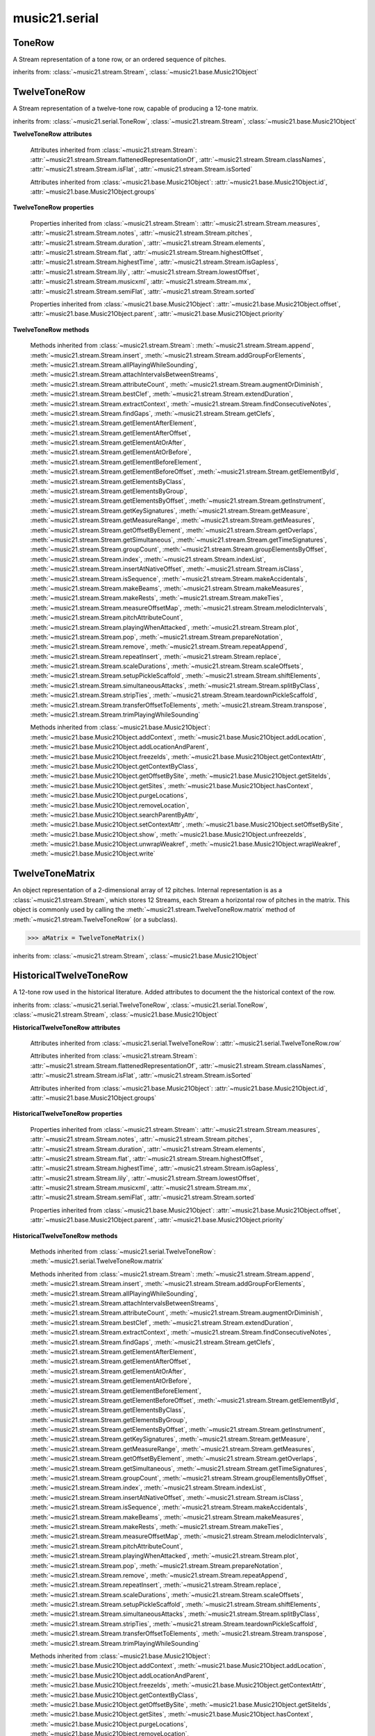 .. _moduleSerial:

music21.serial
==============

.. WARNING: DO NOT EDIT THIS FILE: AUTOMATICALLY GENERATED

.. module:: music21.serial



.. function:: pcToToneRow(pcSet)

    A convenience function that, given a list of pitch classes represented as integers 

    >>> a = pcToToneRow(range(12))
    >>> matrixObj = a.matrix()
    >>> print matrixObj
    0  1  2  3  4  5  6  7  8  9  A  B 
    B  0  1  2  3  4  5  6  7  8  9  A 
    ... 
    >>> import random
    >>> a = pcToToneRow([4,5,0,6,7,2,'a',8,9,1,'b',3])
    >>> matrixObj = a.matrix()
    >>> print matrixObj
    0  1  8  2  3  A  6  4  5  9  7  B 
    B  0  7  1  2  9  5  3  4  8  6  A 
    ... 

.. function:: rowToMatrix(p)


ToneRow
-------

.. class:: ToneRow()

    A Stream representation of a tone row, or an ordered sequence of pitches. 

    

    inherits from: :class:`~music21.stream.Stream`, :class:`~music21.base.Music21Object`


TwelveToneRow
-------------

.. class:: TwelveToneRow()

    A Stream representation of a twelve-tone row, capable of producing a 12-tone matrix. 

    inherits from: :class:`~music21.serial.ToneRow`, :class:`~music21.stream.Stream`, :class:`~music21.base.Music21Object`

    **TwelveToneRow** **attributes**

        .. attribute:: row

            A list representing the pitch class values of the row. 

        Attributes inherited from :class:`~music21.stream.Stream`: :attr:`~music21.stream.Stream.flattenedRepresentationOf`, :attr:`~music21.stream.Stream.classNames`, :attr:`~music21.stream.Stream.isFlat`, :attr:`~music21.stream.Stream.isSorted`

        Attributes inherited from :class:`~music21.base.Music21Object`: :attr:`~music21.base.Music21Object.id`, :attr:`~music21.base.Music21Object.groups`

    **TwelveToneRow** **properties**

        Properties inherited from :class:`~music21.stream.Stream`: :attr:`~music21.stream.Stream.measures`, :attr:`~music21.stream.Stream.notes`, :attr:`~music21.stream.Stream.pitches`, :attr:`~music21.stream.Stream.duration`, :attr:`~music21.stream.Stream.elements`, :attr:`~music21.stream.Stream.flat`, :attr:`~music21.stream.Stream.highestOffset`, :attr:`~music21.stream.Stream.highestTime`, :attr:`~music21.stream.Stream.isGapless`, :attr:`~music21.stream.Stream.lily`, :attr:`~music21.stream.Stream.lowestOffset`, :attr:`~music21.stream.Stream.musicxml`, :attr:`~music21.stream.Stream.mx`, :attr:`~music21.stream.Stream.semiFlat`, :attr:`~music21.stream.Stream.sorted`

        Properties inherited from :class:`~music21.base.Music21Object`: :attr:`~music21.base.Music21Object.offset`, :attr:`~music21.base.Music21Object.parent`, :attr:`~music21.base.Music21Object.priority`

    **TwelveToneRow** **methods**

        .. method:: matrix()

            Returns a :class:`~music21.serial.TwelveToneMatrix` object for the row.  That object can just be printed (or displayed via .show()) 

            >>> s37 = RowSchoenbergOp37().matrix()
            >>> print s37
            0  B  7  8  3  1  2  A  6  5  4  9 
            1  0  8  9  4  2  3  B  7  6  5  A 
            5  4  0  1  8  6  7  3  B  A  9  2 
            4  3  B  0  7  5  6  2  A  9  8  1 
            ... 

        Methods inherited from :class:`~music21.stream.Stream`: :meth:`~music21.stream.Stream.append`, :meth:`~music21.stream.Stream.insert`, :meth:`~music21.stream.Stream.addGroupForElements`, :meth:`~music21.stream.Stream.allPlayingWhileSounding`, :meth:`~music21.stream.Stream.attachIntervalsBetweenStreams`, :meth:`~music21.stream.Stream.attributeCount`, :meth:`~music21.stream.Stream.augmentOrDiminish`, :meth:`~music21.stream.Stream.bestClef`, :meth:`~music21.stream.Stream.extendDuration`, :meth:`~music21.stream.Stream.extractContext`, :meth:`~music21.stream.Stream.findConsecutiveNotes`, :meth:`~music21.stream.Stream.findGaps`, :meth:`~music21.stream.Stream.getClefs`, :meth:`~music21.stream.Stream.getElementAfterElement`, :meth:`~music21.stream.Stream.getElementAfterOffset`, :meth:`~music21.stream.Stream.getElementAtOrAfter`, :meth:`~music21.stream.Stream.getElementAtOrBefore`, :meth:`~music21.stream.Stream.getElementBeforeElement`, :meth:`~music21.stream.Stream.getElementBeforeOffset`, :meth:`~music21.stream.Stream.getElementById`, :meth:`~music21.stream.Stream.getElementsByClass`, :meth:`~music21.stream.Stream.getElementsByGroup`, :meth:`~music21.stream.Stream.getElementsByOffset`, :meth:`~music21.stream.Stream.getInstrument`, :meth:`~music21.stream.Stream.getKeySignatures`, :meth:`~music21.stream.Stream.getMeasure`, :meth:`~music21.stream.Stream.getMeasureRange`, :meth:`~music21.stream.Stream.getMeasures`, :meth:`~music21.stream.Stream.getOffsetByElement`, :meth:`~music21.stream.Stream.getOverlaps`, :meth:`~music21.stream.Stream.getSimultaneous`, :meth:`~music21.stream.Stream.getTimeSignatures`, :meth:`~music21.stream.Stream.groupCount`, :meth:`~music21.stream.Stream.groupElementsByOffset`, :meth:`~music21.stream.Stream.index`, :meth:`~music21.stream.Stream.indexList`, :meth:`~music21.stream.Stream.insertAtNativeOffset`, :meth:`~music21.stream.Stream.isClass`, :meth:`~music21.stream.Stream.isSequence`, :meth:`~music21.stream.Stream.makeAccidentals`, :meth:`~music21.stream.Stream.makeBeams`, :meth:`~music21.stream.Stream.makeMeasures`, :meth:`~music21.stream.Stream.makeRests`, :meth:`~music21.stream.Stream.makeTies`, :meth:`~music21.stream.Stream.measureOffsetMap`, :meth:`~music21.stream.Stream.melodicIntervals`, :meth:`~music21.stream.Stream.pitchAttributeCount`, :meth:`~music21.stream.Stream.playingWhenAttacked`, :meth:`~music21.stream.Stream.plot`, :meth:`~music21.stream.Stream.pop`, :meth:`~music21.stream.Stream.prepareNotation`, :meth:`~music21.stream.Stream.remove`, :meth:`~music21.stream.Stream.repeatAppend`, :meth:`~music21.stream.Stream.repeatInsert`, :meth:`~music21.stream.Stream.replace`, :meth:`~music21.stream.Stream.scaleDurations`, :meth:`~music21.stream.Stream.scaleOffsets`, :meth:`~music21.stream.Stream.setupPickleScaffold`, :meth:`~music21.stream.Stream.shiftElements`, :meth:`~music21.stream.Stream.simultaneousAttacks`, :meth:`~music21.stream.Stream.splitByClass`, :meth:`~music21.stream.Stream.stripTies`, :meth:`~music21.stream.Stream.teardownPickleScaffold`, :meth:`~music21.stream.Stream.transferOffsetToElements`, :meth:`~music21.stream.Stream.transpose`, :meth:`~music21.stream.Stream.trimPlayingWhileSounding`

        Methods inherited from :class:`~music21.base.Music21Object`: :meth:`~music21.base.Music21Object.addContext`, :meth:`~music21.base.Music21Object.addLocation`, :meth:`~music21.base.Music21Object.addLocationAndParent`, :meth:`~music21.base.Music21Object.freezeIds`, :meth:`~music21.base.Music21Object.getContextAttr`, :meth:`~music21.base.Music21Object.getContextByClass`, :meth:`~music21.base.Music21Object.getOffsetBySite`, :meth:`~music21.base.Music21Object.getSiteIds`, :meth:`~music21.base.Music21Object.getSites`, :meth:`~music21.base.Music21Object.hasContext`, :meth:`~music21.base.Music21Object.purgeLocations`, :meth:`~music21.base.Music21Object.removeLocation`, :meth:`~music21.base.Music21Object.searchParentByAttr`, :meth:`~music21.base.Music21Object.setContextAttr`, :meth:`~music21.base.Music21Object.setOffsetBySite`, :meth:`~music21.base.Music21Object.show`, :meth:`~music21.base.Music21Object.unfreezeIds`, :meth:`~music21.base.Music21Object.unwrapWeakref`, :meth:`~music21.base.Music21Object.wrapWeakref`, :meth:`~music21.base.Music21Object.write`


TwelveToneMatrix
----------------

.. class:: TwelveToneMatrix(*arguments, **keywords)

    An object representation of a 2-dimensional array of 12 pitches. Internal representation is as a :class:`~music21.stream.Stream`, which stores 12 Streams, each Stream a horizontal row of pitches in the matrix. This object is commonly used by calling the :meth:`~music21.stream.TwelveToneRow.matrix` method of :meth:`~music21.stream.TwelveToneRow` (or a subclass). 

    

    

    >>> aMatrix = TwelveToneMatrix()

    inherits from: :class:`~music21.stream.Stream`, :class:`~music21.base.Music21Object`


HistoricalTwelveToneRow
-----------------------

.. class:: HistoricalTwelveToneRow()

    A 12-tone row used in the historical literature. Added attributes to document the the historical context of the row. 

    inherits from: :class:`~music21.serial.TwelveToneRow`, :class:`~music21.serial.ToneRow`, :class:`~music21.stream.Stream`, :class:`~music21.base.Music21Object`

    **HistoricalTwelveToneRow** **attributes**

        .. attribute:: composer

            The composers name. 

        .. attribute:: opus

            The opus of the work, or None. 

        .. attribute:: title

            The title of the work. 

        Attributes inherited from :class:`~music21.serial.TwelveToneRow`: :attr:`~music21.serial.TwelveToneRow.row`

        Attributes inherited from :class:`~music21.stream.Stream`: :attr:`~music21.stream.Stream.flattenedRepresentationOf`, :attr:`~music21.stream.Stream.classNames`, :attr:`~music21.stream.Stream.isFlat`, :attr:`~music21.stream.Stream.isSorted`

        Attributes inherited from :class:`~music21.base.Music21Object`: :attr:`~music21.base.Music21Object.id`, :attr:`~music21.base.Music21Object.groups`

    **HistoricalTwelveToneRow** **properties**

        Properties inherited from :class:`~music21.stream.Stream`: :attr:`~music21.stream.Stream.measures`, :attr:`~music21.stream.Stream.notes`, :attr:`~music21.stream.Stream.pitches`, :attr:`~music21.stream.Stream.duration`, :attr:`~music21.stream.Stream.elements`, :attr:`~music21.stream.Stream.flat`, :attr:`~music21.stream.Stream.highestOffset`, :attr:`~music21.stream.Stream.highestTime`, :attr:`~music21.stream.Stream.isGapless`, :attr:`~music21.stream.Stream.lily`, :attr:`~music21.stream.Stream.lowestOffset`, :attr:`~music21.stream.Stream.musicxml`, :attr:`~music21.stream.Stream.mx`, :attr:`~music21.stream.Stream.semiFlat`, :attr:`~music21.stream.Stream.sorted`

        Properties inherited from :class:`~music21.base.Music21Object`: :attr:`~music21.base.Music21Object.offset`, :attr:`~music21.base.Music21Object.parent`, :attr:`~music21.base.Music21Object.priority`

    **HistoricalTwelveToneRow** **methods**

        Methods inherited from :class:`~music21.serial.TwelveToneRow`: :meth:`~music21.serial.TwelveToneRow.matrix`

        Methods inherited from :class:`~music21.stream.Stream`: :meth:`~music21.stream.Stream.append`, :meth:`~music21.stream.Stream.insert`, :meth:`~music21.stream.Stream.addGroupForElements`, :meth:`~music21.stream.Stream.allPlayingWhileSounding`, :meth:`~music21.stream.Stream.attachIntervalsBetweenStreams`, :meth:`~music21.stream.Stream.attributeCount`, :meth:`~music21.stream.Stream.augmentOrDiminish`, :meth:`~music21.stream.Stream.bestClef`, :meth:`~music21.stream.Stream.extendDuration`, :meth:`~music21.stream.Stream.extractContext`, :meth:`~music21.stream.Stream.findConsecutiveNotes`, :meth:`~music21.stream.Stream.findGaps`, :meth:`~music21.stream.Stream.getClefs`, :meth:`~music21.stream.Stream.getElementAfterElement`, :meth:`~music21.stream.Stream.getElementAfterOffset`, :meth:`~music21.stream.Stream.getElementAtOrAfter`, :meth:`~music21.stream.Stream.getElementAtOrBefore`, :meth:`~music21.stream.Stream.getElementBeforeElement`, :meth:`~music21.stream.Stream.getElementBeforeOffset`, :meth:`~music21.stream.Stream.getElementById`, :meth:`~music21.stream.Stream.getElementsByClass`, :meth:`~music21.stream.Stream.getElementsByGroup`, :meth:`~music21.stream.Stream.getElementsByOffset`, :meth:`~music21.stream.Stream.getInstrument`, :meth:`~music21.stream.Stream.getKeySignatures`, :meth:`~music21.stream.Stream.getMeasure`, :meth:`~music21.stream.Stream.getMeasureRange`, :meth:`~music21.stream.Stream.getMeasures`, :meth:`~music21.stream.Stream.getOffsetByElement`, :meth:`~music21.stream.Stream.getOverlaps`, :meth:`~music21.stream.Stream.getSimultaneous`, :meth:`~music21.stream.Stream.getTimeSignatures`, :meth:`~music21.stream.Stream.groupCount`, :meth:`~music21.stream.Stream.groupElementsByOffset`, :meth:`~music21.stream.Stream.index`, :meth:`~music21.stream.Stream.indexList`, :meth:`~music21.stream.Stream.insertAtNativeOffset`, :meth:`~music21.stream.Stream.isClass`, :meth:`~music21.stream.Stream.isSequence`, :meth:`~music21.stream.Stream.makeAccidentals`, :meth:`~music21.stream.Stream.makeBeams`, :meth:`~music21.stream.Stream.makeMeasures`, :meth:`~music21.stream.Stream.makeRests`, :meth:`~music21.stream.Stream.makeTies`, :meth:`~music21.stream.Stream.measureOffsetMap`, :meth:`~music21.stream.Stream.melodicIntervals`, :meth:`~music21.stream.Stream.pitchAttributeCount`, :meth:`~music21.stream.Stream.playingWhenAttacked`, :meth:`~music21.stream.Stream.plot`, :meth:`~music21.stream.Stream.pop`, :meth:`~music21.stream.Stream.prepareNotation`, :meth:`~music21.stream.Stream.remove`, :meth:`~music21.stream.Stream.repeatAppend`, :meth:`~music21.stream.Stream.repeatInsert`, :meth:`~music21.stream.Stream.replace`, :meth:`~music21.stream.Stream.scaleDurations`, :meth:`~music21.stream.Stream.scaleOffsets`, :meth:`~music21.stream.Stream.setupPickleScaffold`, :meth:`~music21.stream.Stream.shiftElements`, :meth:`~music21.stream.Stream.simultaneousAttacks`, :meth:`~music21.stream.Stream.splitByClass`, :meth:`~music21.stream.Stream.stripTies`, :meth:`~music21.stream.Stream.teardownPickleScaffold`, :meth:`~music21.stream.Stream.transferOffsetToElements`, :meth:`~music21.stream.Stream.transpose`, :meth:`~music21.stream.Stream.trimPlayingWhileSounding`

        Methods inherited from :class:`~music21.base.Music21Object`: :meth:`~music21.base.Music21Object.addContext`, :meth:`~music21.base.Music21Object.addLocation`, :meth:`~music21.base.Music21Object.addLocationAndParent`, :meth:`~music21.base.Music21Object.freezeIds`, :meth:`~music21.base.Music21Object.getContextAttr`, :meth:`~music21.base.Music21Object.getContextByClass`, :meth:`~music21.base.Music21Object.getOffsetBySite`, :meth:`~music21.base.Music21Object.getSiteIds`, :meth:`~music21.base.Music21Object.getSites`, :meth:`~music21.base.Music21Object.hasContext`, :meth:`~music21.base.Music21Object.purgeLocations`, :meth:`~music21.base.Music21Object.removeLocation`, :meth:`~music21.base.Music21Object.searchParentByAttr`, :meth:`~music21.base.Music21Object.setContextAttr`, :meth:`~music21.base.Music21Object.setOffsetBySite`, :meth:`~music21.base.Music21Object.show`, :meth:`~music21.base.Music21Object.unfreezeIds`, :meth:`~music21.base.Music21Object.unwrapWeakref`, :meth:`~music21.base.Music21Object.wrapWeakref`, :meth:`~music21.base.Music21Object.write`


RowBergChamberConcerto
----------------------

.. class:: RowBergChamberConcerto()


    inherits from: :class:`~music21.serial.HistoricalTwelveToneRow`, :class:`~music21.serial.TwelveToneRow`, :class:`~music21.serial.ToneRow`, :class:`~music21.stream.Stream`, :class:`~music21.base.Music21Object`


RowBergDerWein
--------------

.. class:: RowBergDerWein()


    inherits from: :class:`~music21.serial.HistoricalTwelveToneRow`, :class:`~music21.serial.TwelveToneRow`, :class:`~music21.serial.ToneRow`, :class:`~music21.stream.Stream`, :class:`~music21.base.Music21Object`


RowBergLulu
-----------

.. class:: RowBergLulu()


    inherits from: :class:`~music21.serial.HistoricalTwelveToneRow`, :class:`~music21.serial.TwelveToneRow`, :class:`~music21.serial.ToneRow`, :class:`~music21.stream.Stream`, :class:`~music21.base.Music21Object`


RowBergLuluActIIScene1
----------------------

.. class:: RowBergLuluActIIScene1()


    inherits from: :class:`~music21.serial.HistoricalTwelveToneRow`, :class:`~music21.serial.TwelveToneRow`, :class:`~music21.serial.ToneRow`, :class:`~music21.stream.Stream`, :class:`~music21.base.Music21Object`


RowBergLuluActIScene20
----------------------

.. class:: RowBergLuluActIScene20()


    inherits from: :class:`~music21.serial.HistoricalTwelveToneRow`, :class:`~music21.serial.TwelveToneRow`, :class:`~music21.serial.ToneRow`, :class:`~music21.stream.Stream`, :class:`~music21.base.Music21Object`


RowBergLyricSuite
-----------------

.. class:: RowBergLyricSuite()


    inherits from: :class:`~music21.serial.HistoricalTwelveToneRow`, :class:`~music21.serial.TwelveToneRow`, :class:`~music21.serial.ToneRow`, :class:`~music21.stream.Stream`, :class:`~music21.base.Music21Object`


RowBergLyricSuitePerm
---------------------

.. class:: RowBergLyricSuitePerm()


    inherits from: :class:`~music21.serial.HistoricalTwelveToneRow`, :class:`~music21.serial.TwelveToneRow`, :class:`~music21.serial.ToneRow`, :class:`~music21.stream.Stream`, :class:`~music21.base.Music21Object`


RowBergViolinConcerto
---------------------

.. class:: RowBergViolinConcerto()


    inherits from: :class:`~music21.serial.HistoricalTwelveToneRow`, :class:`~music21.serial.TwelveToneRow`, :class:`~music21.serial.ToneRow`, :class:`~music21.stream.Stream`, :class:`~music21.base.Music21Object`


RowBergWozzeckPassacaglia
-------------------------

.. class:: RowBergWozzeckPassacaglia()


    inherits from: :class:`~music21.serial.HistoricalTwelveToneRow`, :class:`~music21.serial.TwelveToneRow`, :class:`~music21.serial.ToneRow`, :class:`~music21.stream.Stream`, :class:`~music21.base.Music21Object`


RowSchoenbergFragOrganSonata
----------------------------

.. class:: RowSchoenbergFragOrganSonata()


    inherits from: :class:`~music21.serial.HistoricalTwelveToneRow`, :class:`~music21.serial.TwelveToneRow`, :class:`~music21.serial.ToneRow`, :class:`~music21.stream.Stream`, :class:`~music21.base.Music21Object`


RowSchoenbergFragPiano
----------------------

.. class:: RowSchoenbergFragPiano()


    inherits from: :class:`~music21.serial.HistoricalTwelveToneRow`, :class:`~music21.serial.TwelveToneRow`, :class:`~music21.serial.ToneRow`, :class:`~music21.stream.Stream`, :class:`~music21.base.Music21Object`


RowSchoenbergFragPianoPhantasia
-------------------------------

.. class:: RowSchoenbergFragPianoPhantasia()


    inherits from: :class:`~music21.serial.HistoricalTwelveToneRow`, :class:`~music21.serial.TwelveToneRow`, :class:`~music21.serial.ToneRow`, :class:`~music21.stream.Stream`, :class:`~music21.base.Music21Object`


RowSchoenbergIsraelExists
-------------------------

.. class:: RowSchoenbergIsraelExists()


    inherits from: :class:`~music21.serial.HistoricalTwelveToneRow`, :class:`~music21.serial.TwelveToneRow`, :class:`~music21.serial.ToneRow`, :class:`~music21.stream.Stream`, :class:`~music21.base.Music21Object`


RowSchoenbergJakobsleiter
-------------------------

.. class:: RowSchoenbergJakobsleiter()


    inherits from: :class:`~music21.serial.HistoricalTwelveToneRow`, :class:`~music21.serial.TwelveToneRow`, :class:`~music21.serial.ToneRow`, :class:`~music21.stream.Stream`, :class:`~music21.base.Music21Object`


RowSchoenbergMosesAron
----------------------

.. class:: RowSchoenbergMosesAron()


    inherits from: :class:`~music21.serial.HistoricalTwelveToneRow`, :class:`~music21.serial.TwelveToneRow`, :class:`~music21.serial.ToneRow`, :class:`~music21.stream.Stream`, :class:`~music21.base.Music21Object`


RowSchoenbergOp23No5
--------------------

.. class:: RowSchoenbergOp23No5()


    inherits from: :class:`~music21.serial.HistoricalTwelveToneRow`, :class:`~music21.serial.TwelveToneRow`, :class:`~music21.serial.ToneRow`, :class:`~music21.stream.Stream`, :class:`~music21.base.Music21Object`


RowSchoenbergOp24Mvmt4
----------------------

.. class:: RowSchoenbergOp24Mvmt4()


    inherits from: :class:`~music21.serial.HistoricalTwelveToneRow`, :class:`~music21.serial.TwelveToneRow`, :class:`~music21.serial.ToneRow`, :class:`~music21.stream.Stream`, :class:`~music21.base.Music21Object`


RowSchoenbergOp24Mvmt5
----------------------

.. class:: RowSchoenbergOp24Mvmt5()


    inherits from: :class:`~music21.serial.HistoricalTwelveToneRow`, :class:`~music21.serial.TwelveToneRow`, :class:`~music21.serial.ToneRow`, :class:`~music21.stream.Stream`, :class:`~music21.base.Music21Object`


RowSchoenbergOp25
-----------------

.. class:: RowSchoenbergOp25()


    inherits from: :class:`~music21.serial.HistoricalTwelveToneRow`, :class:`~music21.serial.TwelveToneRow`, :class:`~music21.serial.ToneRow`, :class:`~music21.stream.Stream`, :class:`~music21.base.Music21Object`


RowSchoenbergOp26
-----------------

.. class:: RowSchoenbergOp26()


    inherits from: :class:`~music21.serial.HistoricalTwelveToneRow`, :class:`~music21.serial.TwelveToneRow`, :class:`~music21.serial.ToneRow`, :class:`~music21.stream.Stream`, :class:`~music21.base.Music21Object`


RowSchoenbergOp27No1
--------------------

.. class:: RowSchoenbergOp27No1()


    inherits from: :class:`~music21.serial.HistoricalTwelveToneRow`, :class:`~music21.serial.TwelveToneRow`, :class:`~music21.serial.ToneRow`, :class:`~music21.stream.Stream`, :class:`~music21.base.Music21Object`


RowSchoenbergOp27No2
--------------------

.. class:: RowSchoenbergOp27No2()


    inherits from: :class:`~music21.serial.HistoricalTwelveToneRow`, :class:`~music21.serial.TwelveToneRow`, :class:`~music21.serial.ToneRow`, :class:`~music21.stream.Stream`, :class:`~music21.base.Music21Object`


RowSchoenbergOp27No3
--------------------

.. class:: RowSchoenbergOp27No3()


    inherits from: :class:`~music21.serial.HistoricalTwelveToneRow`, :class:`~music21.serial.TwelveToneRow`, :class:`~music21.serial.ToneRow`, :class:`~music21.stream.Stream`, :class:`~music21.base.Music21Object`


RowSchoenbergOp27No4
--------------------

.. class:: RowSchoenbergOp27No4()


    inherits from: :class:`~music21.serial.HistoricalTwelveToneRow`, :class:`~music21.serial.TwelveToneRow`, :class:`~music21.serial.ToneRow`, :class:`~music21.stream.Stream`, :class:`~music21.base.Music21Object`


RowSchoenbergOp28No1
--------------------

.. class:: RowSchoenbergOp28No1()


    inherits from: :class:`~music21.serial.HistoricalTwelveToneRow`, :class:`~music21.serial.TwelveToneRow`, :class:`~music21.serial.ToneRow`, :class:`~music21.stream.Stream`, :class:`~music21.base.Music21Object`


RowSchoenbergOp28No3
--------------------

.. class:: RowSchoenbergOp28No3()


    inherits from: :class:`~music21.serial.HistoricalTwelveToneRow`, :class:`~music21.serial.TwelveToneRow`, :class:`~music21.serial.ToneRow`, :class:`~music21.stream.Stream`, :class:`~music21.base.Music21Object`


RowSchoenbergOp29
-----------------

.. class:: RowSchoenbergOp29()


    inherits from: :class:`~music21.serial.HistoricalTwelveToneRow`, :class:`~music21.serial.TwelveToneRow`, :class:`~music21.serial.ToneRow`, :class:`~music21.stream.Stream`, :class:`~music21.base.Music21Object`


RowSchoenbergOp30
-----------------

.. class:: RowSchoenbergOp30()


    inherits from: :class:`~music21.serial.HistoricalTwelveToneRow`, :class:`~music21.serial.TwelveToneRow`, :class:`~music21.serial.ToneRow`, :class:`~music21.stream.Stream`, :class:`~music21.base.Music21Object`


RowSchoenbergOp31
-----------------

.. class:: RowSchoenbergOp31()


    inherits from: :class:`~music21.serial.HistoricalTwelveToneRow`, :class:`~music21.serial.TwelveToneRow`, :class:`~music21.serial.ToneRow`, :class:`~music21.stream.Stream`, :class:`~music21.base.Music21Object`


RowSchoenbergOp32
-----------------

.. class:: RowSchoenbergOp32()


    inherits from: :class:`~music21.serial.HistoricalTwelveToneRow`, :class:`~music21.serial.TwelveToneRow`, :class:`~music21.serial.ToneRow`, :class:`~music21.stream.Stream`, :class:`~music21.base.Music21Object`


RowSchoenbergOp33A
------------------

.. class:: RowSchoenbergOp33A()


    inherits from: :class:`~music21.serial.HistoricalTwelveToneRow`, :class:`~music21.serial.TwelveToneRow`, :class:`~music21.serial.ToneRow`, :class:`~music21.stream.Stream`, :class:`~music21.base.Music21Object`


RowSchoenbergOp33B
------------------

.. class:: RowSchoenbergOp33B()


    inherits from: :class:`~music21.serial.HistoricalTwelveToneRow`, :class:`~music21.serial.TwelveToneRow`, :class:`~music21.serial.ToneRow`, :class:`~music21.stream.Stream`, :class:`~music21.base.Music21Object`


RowSchoenbergOp34
-----------------

.. class:: RowSchoenbergOp34()


    inherits from: :class:`~music21.serial.HistoricalTwelveToneRow`, :class:`~music21.serial.TwelveToneRow`, :class:`~music21.serial.ToneRow`, :class:`~music21.stream.Stream`, :class:`~music21.base.Music21Object`


RowSchoenbergOp35No1
--------------------

.. class:: RowSchoenbergOp35No1()


    inherits from: :class:`~music21.serial.HistoricalTwelveToneRow`, :class:`~music21.serial.TwelveToneRow`, :class:`~music21.serial.ToneRow`, :class:`~music21.stream.Stream`, :class:`~music21.base.Music21Object`


RowSchoenbergOp35No2
--------------------

.. class:: RowSchoenbergOp35No2()


    inherits from: :class:`~music21.serial.HistoricalTwelveToneRow`, :class:`~music21.serial.TwelveToneRow`, :class:`~music21.serial.ToneRow`, :class:`~music21.stream.Stream`, :class:`~music21.base.Music21Object`


RowSchoenbergOp35No3
--------------------

.. class:: RowSchoenbergOp35No3()


    inherits from: :class:`~music21.serial.HistoricalTwelveToneRow`, :class:`~music21.serial.TwelveToneRow`, :class:`~music21.serial.ToneRow`, :class:`~music21.stream.Stream`, :class:`~music21.base.Music21Object`


RowSchoenbergOp35No5
--------------------

.. class:: RowSchoenbergOp35No5()


    inherits from: :class:`~music21.serial.HistoricalTwelveToneRow`, :class:`~music21.serial.TwelveToneRow`, :class:`~music21.serial.ToneRow`, :class:`~music21.stream.Stream`, :class:`~music21.base.Music21Object`


RowSchoenbergOp36
-----------------

.. class:: RowSchoenbergOp36()


    inherits from: :class:`~music21.serial.HistoricalTwelveToneRow`, :class:`~music21.serial.TwelveToneRow`, :class:`~music21.serial.ToneRow`, :class:`~music21.stream.Stream`, :class:`~music21.base.Music21Object`


RowSchoenbergOp37
-----------------

.. class:: RowSchoenbergOp37()


    inherits from: :class:`~music21.serial.HistoricalTwelveToneRow`, :class:`~music21.serial.TwelveToneRow`, :class:`~music21.serial.ToneRow`, :class:`~music21.stream.Stream`, :class:`~music21.base.Music21Object`


RowSchoenbergOp41
-----------------

.. class:: RowSchoenbergOp41()


    inherits from: :class:`~music21.serial.HistoricalTwelveToneRow`, :class:`~music21.serial.TwelveToneRow`, :class:`~music21.serial.ToneRow`, :class:`~music21.stream.Stream`, :class:`~music21.base.Music21Object`


RowSchoenbergOp42
-----------------

.. class:: RowSchoenbergOp42()


    inherits from: :class:`~music21.serial.HistoricalTwelveToneRow`, :class:`~music21.serial.TwelveToneRow`, :class:`~music21.serial.ToneRow`, :class:`~music21.stream.Stream`, :class:`~music21.base.Music21Object`


RowSchoenbergOp44
-----------------

.. class:: RowSchoenbergOp44()


    inherits from: :class:`~music21.serial.HistoricalTwelveToneRow`, :class:`~music21.serial.TwelveToneRow`, :class:`~music21.serial.ToneRow`, :class:`~music21.stream.Stream`, :class:`~music21.base.Music21Object`


RowSchoenbergOp45
-----------------

.. class:: RowSchoenbergOp45()


    inherits from: :class:`~music21.serial.HistoricalTwelveToneRow`, :class:`~music21.serial.TwelveToneRow`, :class:`~music21.serial.ToneRow`, :class:`~music21.stream.Stream`, :class:`~music21.base.Music21Object`


RowSchoenbergOp46
-----------------

.. class:: RowSchoenbergOp46()


    inherits from: :class:`~music21.serial.HistoricalTwelveToneRow`, :class:`~music21.serial.TwelveToneRow`, :class:`~music21.serial.ToneRow`, :class:`~music21.stream.Stream`, :class:`~music21.base.Music21Object`


RowSchoenbergOp47
-----------------

.. class:: RowSchoenbergOp47()


    inherits from: :class:`~music21.serial.HistoricalTwelveToneRow`, :class:`~music21.serial.TwelveToneRow`, :class:`~music21.serial.ToneRow`, :class:`~music21.stream.Stream`, :class:`~music21.base.Music21Object`


RowSchoenbergOp48No1
--------------------

.. class:: RowSchoenbergOp48No1()


    inherits from: :class:`~music21.serial.HistoricalTwelveToneRow`, :class:`~music21.serial.TwelveToneRow`, :class:`~music21.serial.ToneRow`, :class:`~music21.stream.Stream`, :class:`~music21.base.Music21Object`


RowSchoenbergOp48No2
--------------------

.. class:: RowSchoenbergOp48No2()


    inherits from: :class:`~music21.serial.HistoricalTwelveToneRow`, :class:`~music21.serial.TwelveToneRow`, :class:`~music21.serial.ToneRow`, :class:`~music21.stream.Stream`, :class:`~music21.base.Music21Object`


RowSchoenbergOp48No3
--------------------

.. class:: RowSchoenbergOp48No3()


    inherits from: :class:`~music21.serial.HistoricalTwelveToneRow`, :class:`~music21.serial.TwelveToneRow`, :class:`~music21.serial.ToneRow`, :class:`~music21.stream.Stream`, :class:`~music21.base.Music21Object`


RowSchoenbergOp50A
------------------

.. class:: RowSchoenbergOp50A()


    inherits from: :class:`~music21.serial.HistoricalTwelveToneRow`, :class:`~music21.serial.TwelveToneRow`, :class:`~music21.serial.ToneRow`, :class:`~music21.stream.Stream`, :class:`~music21.base.Music21Object`


RowSchoenbergOp50B
------------------

.. class:: RowSchoenbergOp50B()


    inherits from: :class:`~music21.serial.HistoricalTwelveToneRow`, :class:`~music21.serial.TwelveToneRow`, :class:`~music21.serial.ToneRow`, :class:`~music21.stream.Stream`, :class:`~music21.base.Music21Object`


RowSchoenbergOp50C
------------------

.. class:: RowSchoenbergOp50C()


    inherits from: :class:`~music21.serial.HistoricalTwelveToneRow`, :class:`~music21.serial.TwelveToneRow`, :class:`~music21.serial.ToneRow`, :class:`~music21.stream.Stream`, :class:`~music21.base.Music21Object`


RowWebernOp17No2
----------------

.. class:: RowWebernOp17No2()


    inherits from: :class:`~music21.serial.HistoricalTwelveToneRow`, :class:`~music21.serial.TwelveToneRow`, :class:`~music21.serial.ToneRow`, :class:`~music21.stream.Stream`, :class:`~music21.base.Music21Object`


RowWebernOp17No3
----------------

.. class:: RowWebernOp17No3()


    inherits from: :class:`~music21.serial.HistoricalTwelveToneRow`, :class:`~music21.serial.TwelveToneRow`, :class:`~music21.serial.ToneRow`, :class:`~music21.stream.Stream`, :class:`~music21.base.Music21Object`


RowWebernOp18No1
----------------

.. class:: RowWebernOp18No1()


    inherits from: :class:`~music21.serial.HistoricalTwelveToneRow`, :class:`~music21.serial.TwelveToneRow`, :class:`~music21.serial.ToneRow`, :class:`~music21.stream.Stream`, :class:`~music21.base.Music21Object`


RowWebernOp18No2
----------------

.. class:: RowWebernOp18No2()


    inherits from: :class:`~music21.serial.HistoricalTwelveToneRow`, :class:`~music21.serial.TwelveToneRow`, :class:`~music21.serial.ToneRow`, :class:`~music21.stream.Stream`, :class:`~music21.base.Music21Object`


RowWebernOp18No3
----------------

.. class:: RowWebernOp18No3()


    inherits from: :class:`~music21.serial.HistoricalTwelveToneRow`, :class:`~music21.serial.TwelveToneRow`, :class:`~music21.serial.ToneRow`, :class:`~music21.stream.Stream`, :class:`~music21.base.Music21Object`


RowWebernOp19No1
----------------

.. class:: RowWebernOp19No1()


    inherits from: :class:`~music21.serial.HistoricalTwelveToneRow`, :class:`~music21.serial.TwelveToneRow`, :class:`~music21.serial.ToneRow`, :class:`~music21.stream.Stream`, :class:`~music21.base.Music21Object`


RowWebernOp19No2
----------------

.. class:: RowWebernOp19No2()


    inherits from: :class:`~music21.serial.HistoricalTwelveToneRow`, :class:`~music21.serial.TwelveToneRow`, :class:`~music21.serial.ToneRow`, :class:`~music21.stream.Stream`, :class:`~music21.base.Music21Object`


RowWebernOp20
-------------

.. class:: RowWebernOp20()


    inherits from: :class:`~music21.serial.HistoricalTwelveToneRow`, :class:`~music21.serial.TwelveToneRow`, :class:`~music21.serial.ToneRow`, :class:`~music21.stream.Stream`, :class:`~music21.base.Music21Object`


RowWebernOp21
-------------

.. class:: RowWebernOp21()


    inherits from: :class:`~music21.serial.HistoricalTwelveToneRow`, :class:`~music21.serial.TwelveToneRow`, :class:`~music21.serial.ToneRow`, :class:`~music21.stream.Stream`, :class:`~music21.base.Music21Object`


RowWebernOp22
-------------

.. class:: RowWebernOp22()


    inherits from: :class:`~music21.serial.HistoricalTwelveToneRow`, :class:`~music21.serial.TwelveToneRow`, :class:`~music21.serial.ToneRow`, :class:`~music21.stream.Stream`, :class:`~music21.base.Music21Object`


RowWebernOp23
-------------

.. class:: RowWebernOp23()


    inherits from: :class:`~music21.serial.HistoricalTwelveToneRow`, :class:`~music21.serial.TwelveToneRow`, :class:`~music21.serial.ToneRow`, :class:`~music21.stream.Stream`, :class:`~music21.base.Music21Object`


RowWebernOp24
-------------

.. class:: RowWebernOp24()


    inherits from: :class:`~music21.serial.HistoricalTwelveToneRow`, :class:`~music21.serial.TwelveToneRow`, :class:`~music21.serial.ToneRow`, :class:`~music21.stream.Stream`, :class:`~music21.base.Music21Object`


RowWebernOp25
-------------

.. class:: RowWebernOp25()


    inherits from: :class:`~music21.serial.HistoricalTwelveToneRow`, :class:`~music21.serial.TwelveToneRow`, :class:`~music21.serial.ToneRow`, :class:`~music21.stream.Stream`, :class:`~music21.base.Music21Object`


RowWebernOp26
-------------

.. class:: RowWebernOp26()


    inherits from: :class:`~music21.serial.HistoricalTwelveToneRow`, :class:`~music21.serial.TwelveToneRow`, :class:`~music21.serial.ToneRow`, :class:`~music21.stream.Stream`, :class:`~music21.base.Music21Object`


RowWebernOp27
-------------

.. class:: RowWebernOp27()


    inherits from: :class:`~music21.serial.HistoricalTwelveToneRow`, :class:`~music21.serial.TwelveToneRow`, :class:`~music21.serial.ToneRow`, :class:`~music21.stream.Stream`, :class:`~music21.base.Music21Object`


RowWebernOp28
-------------

.. class:: RowWebernOp28()


    inherits from: :class:`~music21.serial.HistoricalTwelveToneRow`, :class:`~music21.serial.TwelveToneRow`, :class:`~music21.serial.ToneRow`, :class:`~music21.stream.Stream`, :class:`~music21.base.Music21Object`


RowWebernOp29
-------------

.. class:: RowWebernOp29()


    inherits from: :class:`~music21.serial.HistoricalTwelveToneRow`, :class:`~music21.serial.TwelveToneRow`, :class:`~music21.serial.ToneRow`, :class:`~music21.stream.Stream`, :class:`~music21.base.Music21Object`


RowWebernOp30
-------------

.. class:: RowWebernOp30()


    inherits from: :class:`~music21.serial.HistoricalTwelveToneRow`, :class:`~music21.serial.TwelveToneRow`, :class:`~music21.serial.ToneRow`, :class:`~music21.stream.Stream`, :class:`~music21.base.Music21Object`


RowWebernOp31
-------------

.. class:: RowWebernOp31()


    inherits from: :class:`~music21.serial.HistoricalTwelveToneRow`, :class:`~music21.serial.TwelveToneRow`, :class:`~music21.serial.ToneRow`, :class:`~music21.stream.Stream`, :class:`~music21.base.Music21Object`


RowWebernOpNo17No1
------------------

.. class:: RowWebernOpNo17No1()


    inherits from: :class:`~music21.serial.HistoricalTwelveToneRow`, :class:`~music21.serial.TwelveToneRow`, :class:`~music21.serial.ToneRow`, :class:`~music21.stream.Stream`, :class:`~music21.base.Music21Object`


